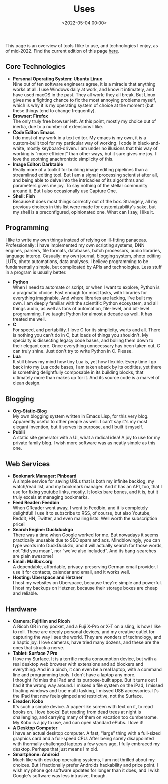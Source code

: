#+title: Uses
#+date: <2022-05-04 00:00>
#+filetags: nocomments

This page is an overview of tools I like to use, and technologies I enjoy, as of mid-2022. Find the current edition of this page [[https://bastibe.de/uses.html][here]].

** Core Technologies
- *Personal Operating System: Ubuntu Linux* \\
  Nine out of ten software engineers agree, it is a miracle that anything works at all. I use Windows daily at work, and know it intimately, and have used macOS in the past. They all work; they all break. But Linux gives me a fighting chance to fix the most annoying problems myself, which is why it is my operating system of choice at the moment (but these things tend to change frequently).
- *Browser: Firefox* \\
  The only truly free browser left. At this point, mostly my choice out of inertia, due to a number of extensions I like.
- *Code Editor: Emacs* \\
  I do most of my work in a text editor. My emacs is my own, it is a custom-built tool for my particular way of working. I code in black-and-white, mostly keyboard-driven. I am under no illusions that this way of working is “more efficient” than other ways, but it sure gives me joy. I love the soothing anachronistic simplicity of this.
- *Image Editor: Darktable* \\
  Really more of a toolkit for building image editing pipelines than a streamlined editing tool. But I am a signal processing scientist after all, and being able to delve into the intricacies of its algorithms and parameters gives me joy. To say nothing of the stellar community around it. But I also occasionally use Capture One.
- *Shell: Fish* \\
  Because it does most things correctly out of the box. Strangely, all my previous choices in this list were made for customizability's sake, but my shell is a preconfigured, opinionated one. What can I say, I like it.
** Programming
I like to write my own things instead of relying on ill-fitting panaceas. Professionally: I have implemented my own scripting systems, DNN engines, parsers, file formats, databases, batch processors, audio libraries, language interop. Casually: my own journal, blogging system, photo editing LUTs, photo automations, data analyses. I believe programming to be fundamentally simple, but complicated by APIs and technologies. Less stuff in a program is usually better.

- *Python* \\
  When I need to automate or script, or when I want to explore, Python is a pragmatic choice. Fast enough for most tasks, with libraries for everything imaginable. And where libraries are lacking, I've built my own. I am deeply familiar with the scientific Python ecosystem, and all things audio, as well as tons of automation, file-level, and bit-level programming. I've taught Python for almost a decade as well. It has treated me well.
- *C* \\
  For speed, and portability. I love C for its simplicity, warts and all. There is nothing you can't do in C, but loads of things you shouldn't. My specialty is dissecting legacy code bases, and boiling them down to their elegant core. Once everything unnecessary has been taken out, C can truly shine. Just don't try to write Python in C. Please.
- *Lua* \\
  It still blows my mind how tiny Lua is, yet how flexible. Every time I go back into my Lua code bases, I am taken aback by its oddities, yet there is something delightfully composable in its building blocks, that ultimately more than makes up for it. And its source code is a marvel of clean design.
** Blogging
- *Org-Static-Blog* \\
  My own blogging system written in Emacs Lisp, for this very blog. Apparently useful to other people as well. I can't say it's my most elegant invention, but it serves its purpose, and I built it myself.
- *Publii* \\
  A static site generator with a UI, what a radical idea! A joy to use for my private family blog. I wish more software was as neatly simple as this one.
** Web Services
- *Bookmark Manager: Pinboard* \\
  A simple service for saving URLs that is both my infinite backlog, my watch/read list, and my bookmark manager. And it has an API, too, that I use for fixing youtube links, mostly. It looks bare bones, and it is, but it truly excels at managing bookmarks.
- *Feed Reader: Feedbin* \\
  When GReader went away, I went to Feedbin, and it is completely delightful! I use it to subscribe to RSS, of course, but also Youtube, Reddit, HN, Twitter, and even mailing lists. Well worth the subscription price!
- *Search Engine: Duckduckgo* \\
  There was a time when Google worked for me. But nowadays it seems practically unusable due to SEO spam and ads. Mindblowingly, you can type words into DuckDuckGo, and it will actually search for those words, not “did you mean”, nor “we've also included”. And its bang-searches are plain awesome!
- *Email: Mailbox.org* \\
  A dependable, affordable, privacy-preserving German email provider. I use it for contacts, calendar and email, and it works well.
- *Hosting: Uberspace and Hetzner* \\
  I host my websites on Uberspace, because they're simple and powerful. I host my backups on Hetzner, because their storage boxes are cheap and reliable.
** Hardware
- *Camera: Fujifilm and Ricoh* \\
  A Ricoh GR in my pocket, and a Fuji X-Pro or X-T on a sling, is how I like to roll. These are deeply personal devices, and my creative outlet for capturing the way I see the world. They are wonders of technology, and a haptic joy. I love cameras, have tried many dozens, and these are the ones that struck a nerve.
- *Tablet: Surface 7 Pro* \\
  I love my Surface. It is a terrific media consumption device, but with a real desktop web browser with extensions and ad blockers and everything. And in a pinch, it can even be a real laptop, with a command line and programming tools. I don't have a laptop any more. \\
  I thought I'd miss the iPad and its purpose-built apps. But it turns out I had it the wrong way around. I missed a file system on the iPad, I missed floating windows and true multi tasking, I missed USB accessories. It's the iPad that now feels gimped and restrictive, not the Surface.
- *Ereader: Kobo* \\
  It's such a simple device. A paper-like screen with text on it, to read books on. I love books! But reading from dead trees at night is challenging, and carrying many of them on vacation too cumbersome. My Kobo is a joy to use, and can open standard ePubs. I love it!
- *A Desktop Computer* \\
  I have an actual desktop computer. A fast, “large” thing with a full-sized graphics card and a full-speed CPU. After being sorely disappointed with thermally challenged laptops a few years ago, I fully embraced my desktop. Perhaps that just means I'm old.
- *Smartphone: Android* \\
  Much like with desktop operating systems, I am not thrilled about my choices. But I fractionally prefer Androids hackability and price point. I wish my phone got software updates for longer than it does, and I wish Google's software was less intrusive, though.
